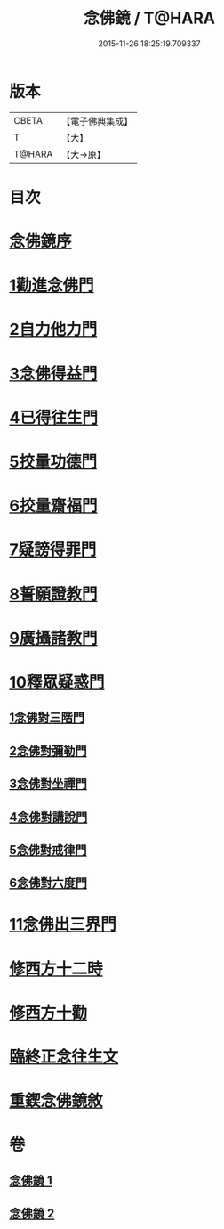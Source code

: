 #+TITLE: 念佛鏡 / T@HARA
#+DATE: 2015-11-26 18:25:19.709337
* 版本
 |     CBETA|【電子佛典集成】|
 |         T|【大】     |
 |    T@HARA|【大→原】   |

* 目次
* [[file:KR6p0045_001.txt::001-0120a3][念佛鏡序]]
* [[file:KR6p0045_001.txt::0121b4][1勸進念佛門]]
* [[file:KR6p0045_001.txt::0122b17][2自力他力門]]
* [[file:KR6p0045_001.txt::0123a3][3念佛得益門]]
* [[file:KR6p0045_001.txt::0123b28][4已得往生門]]
* [[file:KR6p0045_001.txt::0123c18][5挍量功德門]]
* [[file:KR6p0045_001.txt::0124c25][6挍量齋福門]]
* [[file:KR6p0045_001.txt::0125a12][7疑謗得罪門]]
* [[file:KR6p0045_001.txt::0125b16][8誓願證教門]]
* [[file:KR6p0045_001.txt::0126a18][9廣攝諸教門]]
* [[file:KR6p0045_002.txt::002-0126b18][10釋眾疑惑門]]
** [[file:KR6p0045_002.txt::0127a1][1念佛對三階門]]
** [[file:KR6p0045_002.txt::0127c20][2念佛對彌勒門]]
** [[file:KR6p0045_002.txt::0128b11][3念佛對坐禪門]]
** [[file:KR6p0045_002.txt::0128c29][4念佛對講說門]]
** [[file:KR6p0045_002.txt::0129a29][5念佛對戒律門]]
** [[file:KR6p0045_002.txt::0129c11][6念佛對六度門]]
* [[file:KR6p0045_002.txt::0130a24][11念佛出三界門]]
* [[file:KR6p0045_002.txt::0132b22][修西方十二時]]
* [[file:KR6p0045_002.txt::0132c18][修西方十勸]]
* [[file:KR6p0045_002.txt::0133a13][臨終正念往生文]]
* [[file:KR6p0045_002.txt::0133c1][重鍥念佛鏡敘]]
* 卷
** [[file:KR6p0045_001.txt][念佛鏡 1]]
** [[file:KR6p0045_002.txt][念佛鏡 2]]
